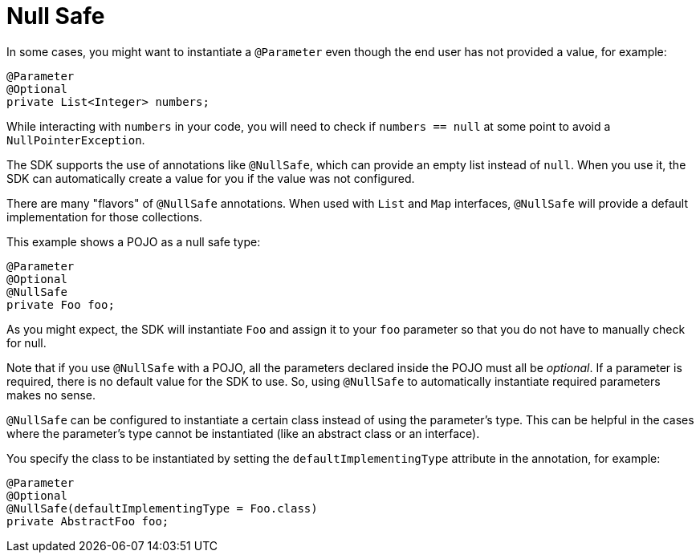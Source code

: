 = Null Safe
:keywords: mule, sdk, annotations, null, safe

In some cases, you might want to instantiate a `@Parameter` even though the end user has not provided a value, for example:

[source, java, linenums]
----
@Parameter
@Optional
private List<Integer> numbers;
----

While interacting with `numbers` in your code, you will need to check if `numbers == null` at some point to avoid a `NullPointerException`.

The SDK supports the use of annotations like `@NullSafe`, which can provide an empty list instead of `null`. When you use it, the SDK can automatically create a value for you if the value was not configured.

There are many "flavors" of `@NullSafe` annotations. When used with `List` and `Map` interfaces, `@NullSafe` will provide a default implementation for those collections.

This example shows a POJO as a null safe type:

[source, java, linenums]
----
@Parameter
@Optional
@NullSafe
private Foo foo;
----

As you might expect, the SDK will instantiate `Foo` and assign it to your `foo` parameter so that you do not have to manually check for null.

Note that if you use `@NullSafe` with a POJO, all the parameters declared inside the POJO must all be _optional_. If a parameter is required, there is no default value for the SDK to use. So, using `@NullSafe` to automatically instantiate required parameters makes no sense.

`@NullSafe` can be configured to instantiate a certain class instead of using the parameter's type. This can be helpful in the cases where the parameter's type cannot be instantiated (like an abstract class or an interface).

You specify the class to be instantiated by setting the `defaultImplementingType` attribute in the annotation, for example:

[source, java, linenums]
----
@Parameter
@Optional
@NullSafe(defaultImplementingType = Foo.class)
private AbstractFoo foo;
----
